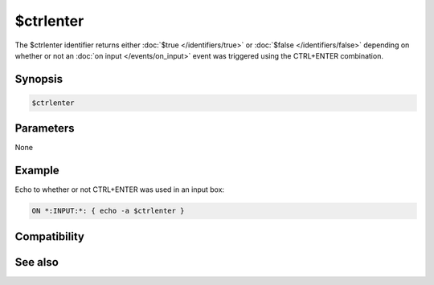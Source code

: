 $ctrlenter
==========

The $ctrlenter identifier returns either :doc:`$true </identifiers/true>` or :doc:`$false </identifiers/false>` depending on whether or not an :doc:`on input </events/on_input>` event was triggered using the CTRL+ENTER combination.

Synopsis
--------

.. code:: text

    $ctrlenter

Parameters
----------

None

Example
-------

Echo to whether or not CTRL+ENTER was used in an input box:

.. code:: text

    ON *:INPUT:*: { echo -a $ctrlenter }

Compatibility
-------------

.. compatibility:: 5.7

See also
--------

.. hlist::
    :columns: 4

    * :doc:`on input </events/on_input>`
